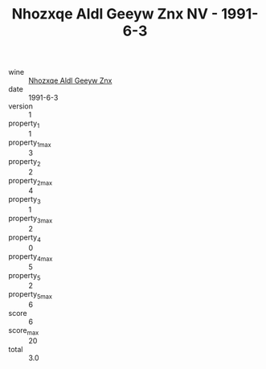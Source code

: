 :PROPERTIES:
:ID:                     537f9ca1-6600-4a8c-ab0f-a8a05bc55d30
:END:
#+TITLE: Nhozxqe Aldl Geeyw Znx NV - 1991-6-3

- wine :: [[id:e8d7af0f-e2b9-4528-8cde-7b0657bbc154][Nhozxqe Aldl Geeyw Znx]]
- date :: 1991-6-3
- version :: 1
- property_1 :: 1
- property_1_max :: 3
- property_2 :: 2
- property_2_max :: 4
- property_3 :: 1
- property_3_max :: 2
- property_4 :: 0
- property_4_max :: 5
- property_5 :: 2
- property_5_max :: 6
- score :: 6
- score_max :: 20
- total :: 3.0


